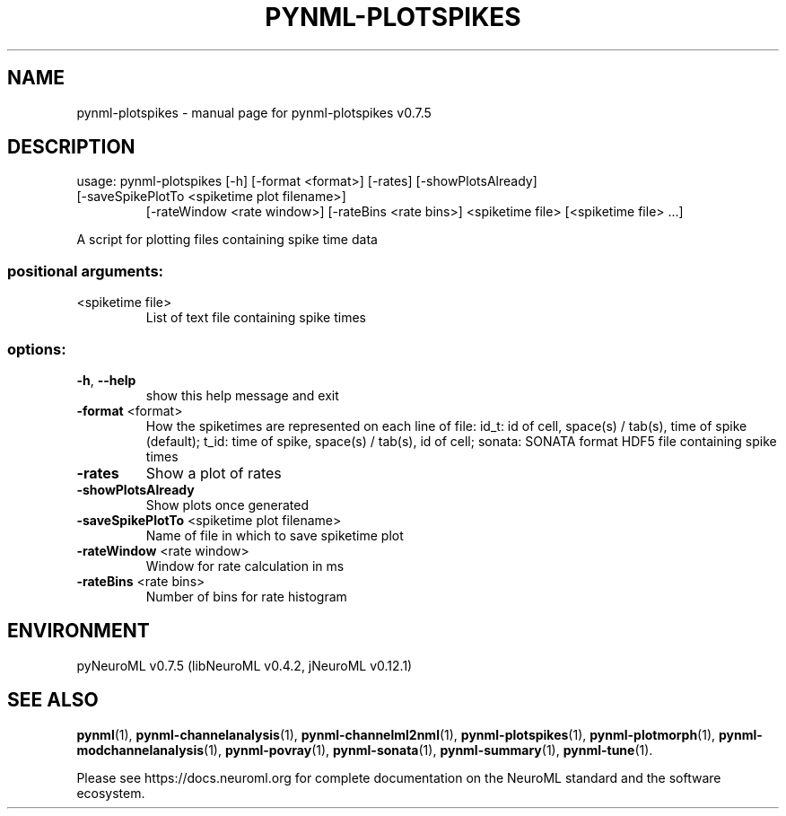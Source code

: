 .\" DO NOT MODIFY THIS FILE!  It was generated by help2man 1.49.2.
.TH PYNML-PLOTSPIKES "1" "December 2022" "pynml-plotspikes v0.7.5" "User Commands"
.SH NAME
pynml-plotspikes \- manual page for pynml-plotspikes v0.7.5
.SH DESCRIPTION
usage: pynml\-plotspikes [\-h] [\-format <format>] [\-rates] [\-showPlotsAlready]
.TP
[\-saveSpikePlotTo <spiketime plot filename>]
[\-rateWindow <rate window>] [\-rateBins <rate bins>]
<spiketime file> [<spiketime file> ...]
.PP
A script for plotting files containing spike time data
.SS "positional arguments:"
.TP
<spiketime file>
List of text file containing spike times
.SS "options:"
.TP
\fB\-h\fR, \fB\-\-help\fR
show this help message and exit
.TP
\fB\-format\fR <format>
How the spiketimes are represented on each line of
file: id_t: id of cell, space(s) / tab(s), time of
spike (default); t_id: time of spike, space(s) /
tab(s), id of cell; sonata: SONATA format HDF5 file
containing spike times
.TP
\fB\-rates\fR
Show a plot of rates
.TP
\fB\-showPlotsAlready\fR
Show plots once generated
.TP
\fB\-saveSpikePlotTo\fR <spiketime plot filename>
Name of file in which to save spiketime plot
.TP
\fB\-rateWindow\fR <rate window>
Window for rate calculation in ms
.TP
\fB\-rateBins\fR <rate bins>
Number of bins for rate histogram
.SH ENVIRONMENT
.PP
pyNeuroML v0.7.5 (libNeuroML v0.4.2, jNeuroML v0.12.1)
.SH "SEE ALSO"
.BR pynml (1),
.BR pynml-channelanalysis (1),
.BR pynml-channelml2nml (1),
.BR pynml-plotspikes (1),
.BR pynml-plotmorph (1),
.BR pynml-modchannelanalysis (1),
.BR pynml-povray (1),
.BR pynml-sonata (1),
.BR pynml-summary (1),
.BR pynml-tune (1).
.PP
Please see https://docs.neuroml.org for complete documentation on the NeuroML standard and the software ecosystem.

